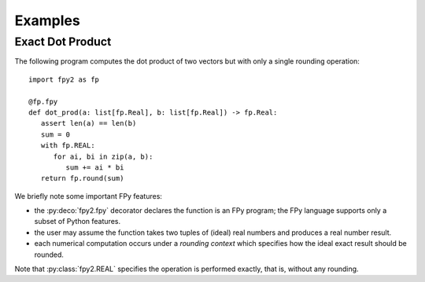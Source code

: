 Examples
==================

Exact Dot Product
------------------

The following program computes the dot product of two vectors
but with only a single rounding operation::

   import fpy2 as fp

   @fp.fpy
   def dot_prod(a: list[fp.Real], b: list[fp.Real]) -> fp.Real:
      assert len(a) == len(b)
      sum = 0
      with fp.REAL:
         for ai, bi in zip(a, b):
            sum += ai * bi
      return fp.round(sum)

We briefly note some important FPy features:

* the :py:deco:`fpy2.fpy` decorator declares the function is an FPy program; the FPy language supports only a subset of Python features.
* the user may assume the function takes two tuples of (ideal) real numbers and produces a real number result.
* each numerical computation occurs under a *rounding context* which specifies how the ideal exact result should be rounded.

Note that :py:class:`fpy2.REAL` specifies the operation is performed exactly,
that is, without any rounding.
